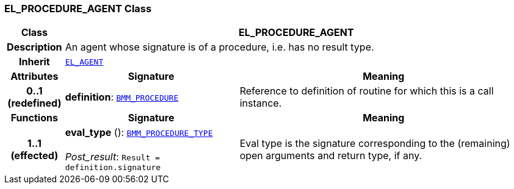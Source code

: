 === EL_PROCEDURE_AGENT Class

[cols="^1,3,5"]
|===
h|*Class*
2+^h|*EL_PROCEDURE_AGENT*

h|*Description*
2+a|An agent whose signature is of a procedure, i.e. has no result type.

h|*Inherit*
2+|`<<_el_agent_class,EL_AGENT>>`

h|*Attributes*
^h|*Signature*
^h|*Meaning*

h|*0..1 +
(redefined)*
|*definition*: `<<_bmm_procedure_class,BMM_PROCEDURE>>`
a|Reference to definition of routine for which this is a call instance.
h|*Functions*
^h|*Signature*
^h|*Meaning*

h|*1..1 +
(effected)*
|*eval_type* (): `<<_bmm_procedure_type_class,BMM_PROCEDURE_TYPE>>` +
 +
__Post_result__: `Result = definition.signature`
a|Eval type is the signature corresponding to the (remaining) open arguments and return type, if any.
|===
